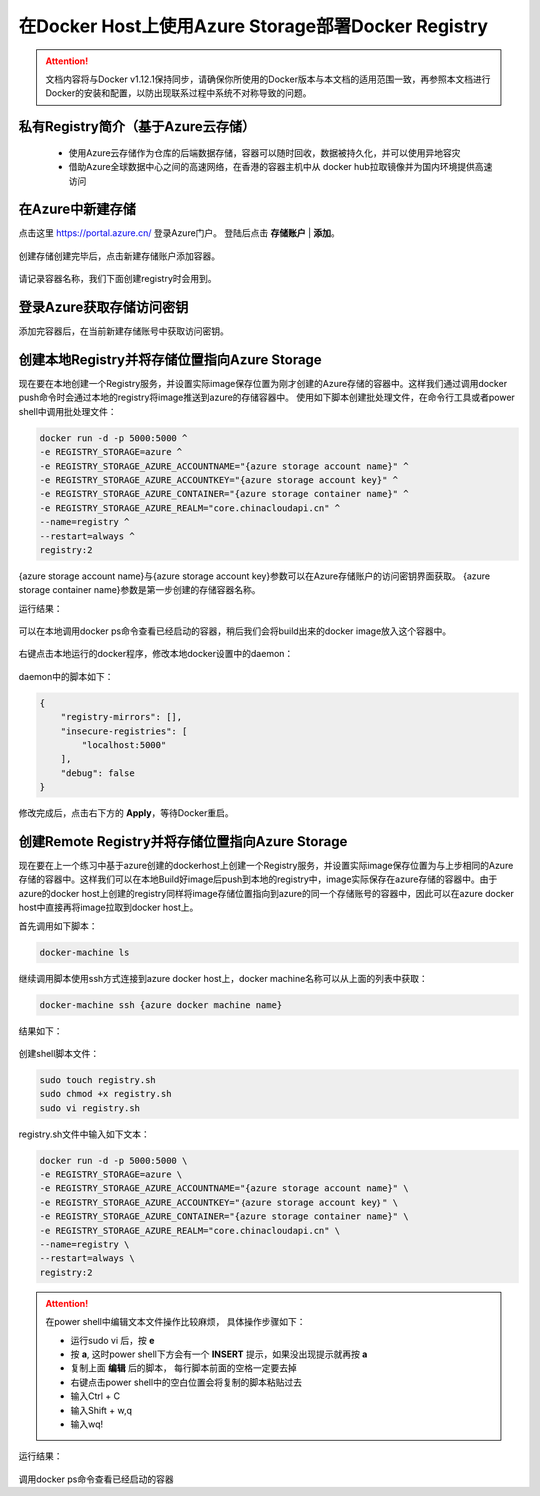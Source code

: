 在Docker Host上使用Azure Storage部署Docker Registry
--------------------------------------------------------------

.. attention::
    
    文档内容将与Docker v1.12.1保持同步，请确保你所使用的Docker版本与本文档的适用范围一致，再参照本文档进行Docker的安装和配置，以防出现联系过程中系统不对称导致的问题。

私有Registry简介（基于Azure云存储）
~~~~~~~~~~~~~~~~~~~~~~~~~~~~~~~~~~~~

    - 使用Azure云存储作为仓库的后端数据存储，容器可以随时回收，数据被持久化，并可以使用异地容灾
    - 借助Azure全球数据中心之间的高速网络，在香港的容器主机中从 docker hub拉取镜像并为国内环境提供高速访问

.. figure:: images/azure-registry-info.png


在Azure中新建存储
~~~~~~~~~~~~~~~~~~~~~~~~~~~~~~~~

点击这里 https://portal.azure.cn/ 登录Azure门户。 登陆后点击 **存储账户** | **添加**。

.. figure:: images/azure-create-storage.png

创建存储创建完毕后，点击新建存储账户添加容器。

.. figure:: images/azure-create-storage-container.png

.. figure:: images/azure-create-storage-container-wizard.png

请记录容器名称，我们下面创建registry时会用到。


登录Azure获取存储访问密钥
~~~~~~~~~~~~~~~~~~~~~~~~~~~~~~~~

添加完容器后，在当前新建存储账号中获取访问密钥。

.. figure:: images/azure-storage-key.png


创建本地Registry并将存储位置指向Azure Storage
~~~~~~~~~~~~~~~~~~~~~~~~~~~~~~~~~~~~~~~~~~~~~~~~

现在要在本地创建一个Registry服务，并设置实际image保存位置为刚才创建的Azure存储的容器中。这样我们通过调用docker push命令时会通过本地的registry将image推送到azure的存储容器中。
使用如下脚本创建批处理文件，在命令行工具或者power shell中调用批处理文件：

.. code-block:: text

    docker run -d -p 5000:5000 ^
    -e REGISTRY_STORAGE=azure ^
    -e REGISTRY_STORAGE_AZURE_ACCOUNTNAME="{azure storage account name}" ^
    -e REGISTRY_STORAGE_AZURE_ACCOUNTKEY="{azure storage account key}" ^
    -e REGISTRY_STORAGE_AZURE_CONTAINER="{azure storage container name}" ^
    -e REGISTRY_STORAGE_AZURE_REALM="core.chinacloudapi.cn" ^
    --name=registry ^
    --restart=always ^
    registry:2

{azure storage account name}与{azure storage account key}参数可以在Azure存储账户的访问密钥界面获取。
{azure storage container name}参数是第一步创建的存储容器名称。

运行结果：

.. figure:: images/create-docker-registry.png


可以在本地调用docker ps命令查看已经启动的容器，稍后我们会将build出来的docker image放入这个容器中。

.. figure:: images/docker-ps.png


右键点击本地运行的docker程序，修改本地docker设置中的daemon：

.. figure:: images/docker-setting-daemon.png


daemon中的脚本如下：

.. code-block:: text

    {
        "registry-mirrors": [],
        "insecure-registries": [
            "localhost:5000"
        ],
        "debug": false
    }

修改完成后，点击右下方的 **Apply**，等待Docker重启。


创建Remote Registry并将存储位置指向Azure Storage
~~~~~~~~~~~~~~~~~~~~~~~~~~~~~~~~~~~~~~~~~~~~~~~~

现在要在上一个练习中基于azure创建的dockerhost上创建一个Registry服务，并设置实际image保存位置为与上步相同的Azure存储的容器中。这样我们可以在本地Build好image后push到本地的registry中，image实际保存在azure存储的容器中。由于azure的docker host上创建的registry同样将image存储位置指向到azure的同一个存储账号的容器中，因此可以在azure docker host中直接再将image拉取到docker host上。

首先调用如下脚本：

.. code-block:: text

    docker-machine ls


继续调用脚本使用ssh方式连接到azure docker host上，docker machine名称可以从上面的列表中获取：

.. code-block:: text

    docker-machine ssh {azure docker machine name}


结果如下：

.. figure:: images/docker-ssh-connect.png


创建shell脚本文件：

.. code-block:: text

    sudo touch registry.sh
    sudo chmod +x registry.sh
    sudo vi registry.sh


registry.sh文件中输入如下文本：

.. code-block:: text

    docker run -d -p 5000:5000 \
    -e REGISTRY_STORAGE=azure \
    -e REGISTRY_STORAGE_AZURE_ACCOUNTNAME="{azure storage account name}" \
    -e REGISTRY_STORAGE_AZURE_ACCOUNTKEY="｛azure storage account key｝" \
    -e REGISTRY_STORAGE_AZURE_CONTAINER="{azure storage container name}" \
    -e REGISTRY_STORAGE_AZURE_REALM="core.chinacloudapi.cn" \
    --name=registry \
    --restart=always \
    registry:2


.. attention::
    
    在power shell中编辑文本文件操作比较麻烦， 具体操作步骤如下：
    
    - 运行sudo vi 后，按 **e**
    - 按 **a**, 这时power shell下方会有一个 **INSERT** 提示，如果没出现提示就再按 **a**
    - 复制上面 **编辑** 后的脚本， 每行脚本前面的空格一定要去掉
    - 右键点击power shell中的空白位置会将复制的脚本粘贴过去
    - 输入Ctrl + C
    - 输入Shift + w,q
    - 输入wq!


运行结果：

.. figure:: images/azure-docker-create-registry.png


调用docker ps命令查看已经启动的容器










